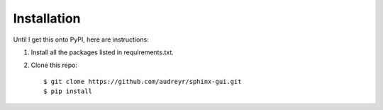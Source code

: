 ==================
Installation
==================

Until I get this onto PyPI, here are instructions:

1. Install all the packages listed in requirements.txt.
2. Clone this repo::

    $ git clone https://github.com/audreyr/sphinx-gui.git
    $ pip install
